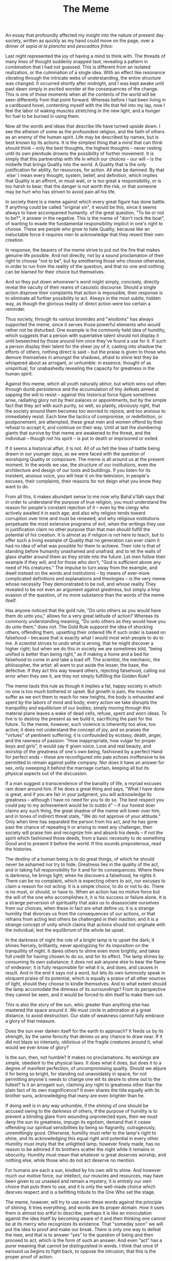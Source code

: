 :PROPERTIES:
:ID:       A17AB21C-BE96-4037-A7A6-C2BF5D637D67
:SLUG:     the-meme
:END:
#+filetags: :journal:
#+title: The Meme

An essay that profoundly affected my insight into the nature of present
day society, written as quickly as my hand could move on the page, over
a dinner of /sepia al la plancha/ and /pescaditos fritos/:

Last night represented the joy of having a mind to think with. The
threads of many lines of thought suddenly snapped taut, revealing a
pattern in combination that I had not guessed. This is different from an
isolated realization, or the culmination of a single idea. With an
effect like resonance vibrating through the intricate webs of
understanding, the entire structure was changed. It occurred shortly
after midnight, and I was kept awake until past dawn simply in excited
wonder at the consequences of the change. This is one of those moments
when all the contents of the world will be seen differently from that
point forward. Whereas before I had been living in a cardboard hovel,
contenting myself with the life that fell into my lap, now I feel the
labor of waking muscles stretching in the new light, and a hunger for
fuel to be burned in using them.

Now all the words and ideas that describe life have turned upside down.
I see the atheism of some as the profoundest religion, and the faith of
others as an enemy of the human spirit. Life may be described by names,
but is best known by its actions. It is the simplest thing that a mind
that can think should think -- only the best thoughts, the highest
thoughts -- never resting until its own plenitude drowns the possibility
of further movement. It is simply that this partnership with life in
which our choices -- our will -- is the midwife that brings Quality into
the world. A Quality that is the only justification for ability, for
resources, for action. All else be damned. By that `else' I mean every
thought, system, belief, and definition, which implies that Quality is
an affront, or must wait, or is too great a responsibility, or is too
harsh to bear; that the danger is not worth the risk, or that someone
may be hurt who has striven to avoid pain all his life.

In society there is a meme against which every great figure has done
battle. If anything could be called "original sin", it would be this,
since it seems always to have accompanied humanity. of the great
question, "To be or not to be?", it answer in the negative. This is the
meme of "don't rock the boat", of wanting to evade the fundamental
responsibility implicit in one's right to choose. These are people who
grow to hate Quality, because like an ineluctable force it requires men
to acknowledge that they resent their own creation.

In response, the bearers of the meme strive to put out the fire that
makes genuine life possible. And not directly, not by a sound
proclamation of their right to choose "not to be", but by smothering
those who choose otherwise, in order to run from the reality of the
question, and that no one and nothing can be blamed for their choice but
themselves.

And so they put down whomever's word might simply, concisely, directly
reveal the vacuity of their reams of casuistic discourse. Should a
single action disprove their complaints that action is impossible, their
response is to eliminate all further possibility to act. Always in the
most subtle, hidden way, as though the glorious reality of direct action
were too certain a reminder.

Thus society, through its various bromides and "wisdoms" has always
supported the meme, since it serves those powerful elements who would
rather not be disturbed. One example is the commonly held idea of
humility, which suggests that a person with superlative talent should
not display it until beseeched by those around him once they've found a
use for it. If such a person display their talent for the sheer joy of
it, casting into shadow the efforts of others, nothing direct is said --
but the praise is given to those who demure themselves in amongst the
shadows, afraid to shine lest they be whispered about as arrogant, or
unhumble: in essence, thought of as unspiritual, for unabashedly
revealing the capacity for greatness in the human spirit.

Against this meme, which all youth naturally abhor, but which wins out
often through dumb persistence and the accumulation of tiny defeats
aimed at sapping the will to resist -- against this historical force
figure sometimes arise, radiating glory not by their palaces or
appointments, but by the simple fact that they act with such purity, so
well, so plainly, obviously right, that the society around them becomes
too worried to rejoice, and too anxious to immediately resist. Each time
the tactics of compromise, or redefinition, or postponement, are
attempted, these great men and women offend by their refusal to accept
it, and continue on their way. Until at last the slumbering giants that
survive by that meme are awakened to the threat, and the individual --
though not his spirit -- is put to death or imprisoned or exiled.

If it seems a historical affair, it is not. All of us felt the lines of
battle being drawn in our younger days, as we were faced with the
question of worshiping Quality or composure. The meme is all around us
at the present moment. In the words we use, the structure of our
institutions, even the architecture and design of our tools and
buildings. If you listen for its insistent, anxious voice, you will hear
it on the television, in people's excuses, their complaints, their
reasons for not deign what you know they want to do.

From all this, it makes abundant sense to me now why Bahá'u'lláh says
that in order to understand the purpose of true religion, you must
understand the reason for people's constant rejection of it -- even by
the clergy who actively awaited it in each age; and also why religion
tends toward corruption over time and must be renewed; and why religious
institutions perpetuate the most extensive programs of evil, when the
writings they use in justification claim no other purpose than that man
should fulfill the potential of his creation. It is almost as if
religion is not here to teach, but to offer such a living example of
Quality that no generation can ever claim it had no idea of what was
possible for them to achieve. Their role is that of standing before
humanity unashamed and unafraid, and to let the walls of glass shatter
around them as they stride into the future. Let men follow their example
if they will, and for those who don't, "God is sufficient above any need
of His creatures." The impulse to turn away from the example, and dwell
instead on the words and institutions -- by means of ever-more
complicated definitions and explanations and theologies -- is the very
meme whose necessity They demonstrated to be null, and whose reality
They revealed to be not even an argument against greatness, but simply a
limp evasion of the question, of no more substance than the words of the
meme itself.

Has anyone noticed that the gold rule, "Do unto others as you would have
them do unto you," allows for a very great latitude of action? Whereas
its commonly understanding meaning, "Do unto others as they would have
you do unto them," does not. The Gold Rule supporst the idea of shocking
others, offending them, upsetting their ordered life if such order is
based on falsehood -- because that is exactly what I would most wish
people to do to me. A scientist strives to undo what is wrong, that he
might discover a higher right; but when we do this in society we are
sometimes told, "being unified is better than being right," as if making
a home and a bed for falsehood to come in and take a load off. The
scientist, the mechanic, the philosopher, the artist: all want to put
aside the lesser, the base, the defective. If they act this way toward
others, rejecting falsehood, calling out error when they see it, are
they not simply fulfilling the Golden Rule?

The meme tauts this rule as though it implies a fat, happy society in
which no one is too much bothered or upset. But growth is pain, the
muscles suffer as we exrt them to reach for new heights, the body is
exhausted and spent by the labors of mind and body; every action we take
disrupts the tranquillity and equilibrium of our bodies; simply moving
through this material plane leaves a wake of dead cells, refuse, spent
and worn ideas. To live is to destroy the present as we build it,
sacrificing the past for the future. To the meme, however, such violence
is inherently too alive, too active; it does not understand the concept
of joy, and so praises the "virtues" of pentinent suffering; it is
confounded by ecstasy, death, anger, and the rawness of passion. "How
inappropriate, how vulgar for proper boys and girls", it would say if
given voice. Love and real beauty, and worship of the greatness of one's
own being, fashioned by a perfect Hand for perfect ends -- these are
reconfigured into pale echoes inoffensive to be permitted to remain
against polite company. Nor does it have an answer for sex, only
sweeping it behind the marriage curtain, keeping all but its physical
aspects out of the discussion.

If a man suggest a transcendence of the banality of life, a myriad
excuses rain down around him. If he does a great thing and says, "What I
have done is great, and if you are fair in your judgment, you will
acknowledge its greatness -- although I have no need for you to do so.
The best respect you could pay to my achievement would be to outdo it"
-- if our honest doer claims any such thing, the great shadow of the
meme will tower over him, and in tones of indirect threat state, "We do
not approve of your attitude." Only when time has separated the person
from his act, and he has gone past the chance of repeating it or arising
to meet any challenger, then society will praise him and recognize him
and absorb his deeds -- if not the spirit which fashioned those deeds,
from a basic necessity to do something Good and to present it before the
world. If this sounds preposterous, read the histories.

The destiny of a human being is to do great things, of which he should
never be ashamed nor try to hide. Greatness lies in the quality of the
act, and in taking full responsibility for it and for its consequences.
Where there is darkness, he brings light; when he discovers a falsehood,
he rights it. There can be no complaint, which is expecting others to
act, nor excuses to claim a reason for not acting. It is a simple
choice, to do or not to do. There is no must, or should, or have to.
When an action has no motive force but the will of the one who
accomplishes it, it is his success or failure alone. It is a strange
perversion of spirituality that asks us to disassociate ourselves from
our choices, when these in fact are what define us; it is a strange
humility that divorces us from the consequences of our actions, or that
refrains from acting lest others be challenged in their inaction; and it
is a strange concept of unity which claims that actions should not
originate with the individual, lest the equilibrium of the whole be
upset.

In the darkness of night the role of a bright lamp is to upset the dark;
it shines fiercely, brilliantly, never apologizing for its imposition on
the tranquillity of night. It dares others to shine even more brightly,
and takes full credit for having chosen to do so, and for its effect.
The lamp shines by consuming its own substance; it does not ask anyone
else to bear the flame of endeavor; it is fully responsible for what it
is, and does, and causes in result. And in the end it says not a word,
but lets its own luminosity speak in eloquent praise of its potential,
which is equally a praise of all other sources of light, should they
choose to kindle themselves. And to what extent should the lamp
accomodate the dimness of its surroundings? From its perspective they
cannot be seen, and it would be forced to dim itself to make them out.

This is also the story of the sun, whic greater than anything else has
mastered the space around it. We must circle in admiration at a great
distance, to avoid destruction. Our state of weakness cannot fully
embrace a glory of that measure.

Does the sun ever darken itself for the earth to approach? It feeds us
by its strength, by the same ferocity that denies us any chance to draw
near. If it did not blaze so intensely, oblivious of the fragile
creatures around it, what would we ever know of glory?

Is the sun, then, not humble? It makes no proclamations. Its workings
are simple, obedient to the physical laws. It does what it does, but
does it to a degree of manifest perfection, of uncompromising quality.
Should we abjure it for being so bright, for standing out unavoidably in
space, for not permitting anyone's needs to change one wit its desire to
shine out to the fullest? Is it an arrogant sun, claiming any right to
greatness other than the plain fact of its own magnificence? It even
shares the title equally with its brother suns, acknowledging that many
are even brighter than he.

If doing well is in any way unhumble, if the shining of one should be
accused owing to the darkness of others, if the purpose of humility is
to prevent a blinding glare from wounding unprotected eyes, then we must
deny the sun its greatness, impugn its egotism, demand that it cease
offending our spiritual sensibilities by being so flagrantly,
outrageously, unremittingly good. Otherwise, humility must refer to the
lamp's right to shine, and its acknowledging this equal right and
potential in every other. Humility must imply that the unlighted lamp,
however finely made, has no reason to be admired if its brothers scatter
the night while it remains in obscurity. Humility must mean that
whatever is great deserves worship, and nothing else, while those who do
not act deserve no mention.

For humans are each a sun, kindled by his own will to shine. And however
much our motive force, our intellect, our muscles and resources, may
have been given to us unasked and remain a mystery, it is entirely our
own choice that puts them to use, and it is only the well-made choice
which desrves respect and is a befitting tribute to the One Who set the
stage.

The meme, however, will try to use even these words against the
principle of shining. It tries everything, and words are its proper
domain. How it uses them is almost too artful to describe; perhaps it is
like an inocculation against the idea itself by becoming aware of it and
then thinking one cannot be at its mercy who recognizes its existence.
That "someday soon" we will put the idea to proof and make our break.
There is only one way to defeat the mee, and that is to answer "yes" to
the question of being and then proceed to act, which is the form of such
an answer. And even "act" has a purer meaning that cannot be
distinguished in words. I think that once lif earound us begins to fight
back, to oppose the intrusion, that this is the proper proof of action.

* Words to a friend
:PROPERTIES:
:CUSTOM_ID: words-to-a-friend
:END:
Your experience of appreciating the body that God gave you relates very
directly with what I've been thinking and reading lately. God gave us
powers and the free-will to use them. It has been making me think of
many aspects of religion lately, such as the idea that being humble
means almost hiding who you are from others; that it is wrong to take
pride in one's capacity, and develop it to its utmost limit. Any Rand
said most beautifully:

#+BEGIN_QUOTE
... the sight of an achievement is the greatest gift a human being can
offer to others.

#+END_QUOTE

When we excel, perfect ourselves, revel in the approach to greatness
which God has been possible through our creation, we do it in the name
of what it means to be human: which is to reflect all the qualities
(Quality!) of the divine.

So, I think that joy you felt in exercise may be related to this, the
joy of seeing who we are, without shame or excuse for having been
well-created. It may sound like egotism, but in fact ego is seeing one's
self as somehow intrinsically better to those around you; whereas this
joy relates to being human, and all can discover it if they choose to do
so.

* The marginalization of youth
:PROPERTIES:
:CUSTOM_ID: the-marginalization-of-youth
:END:
Lately there have been a few thought storms that might yield ideas about
the marginalization of youth.[fn:1] I have written quite a bit about it,
but it is too strong.[fn:2] Perhaps even you and I cannot share it. I
think I have found the soul-destroyer, my friend. He is not a person,
but the essence of being human: something that youth instinctively
understand, but that "society" (through the half-conscious participation
of its members) works against.

To give you a teaser: Have you noticed that there are no descriptions of
`Abdu'l-Bahá by the people who did not like Him at all? Picture how He
would have seemed, if His very being represented a threat to everything
you hold dear in life. This tall, upright man in startlingly clean
clothes, walking proudly as if He were born to inherit the earth; His
eyes and brow a testament to His meeting life head-on, without evasion;
meeting with princes and dignitaries; writing letters to direct the
course of the world from His cell.

If I were a fellow prisoner, I think I would very much be bothered by
Him. Who does He think He is? Acting like He is better than us, wearing
such clothes while I choose to wear rags, dispensing alms as though we
depended on His mercy, carrying Himself as if anything more than the
prisoner He is, addressing famous rulers like He had any reason to be
speaking to them at all. As I sit upon my stoop, holding out my hand for
charity, He offends me by making me see myself as I am: A human being
who has chosen to neglect his potential.

There is much more on this theme, but I am starting to see that true
spirit is like a light which scatters the darkness, and the dark will be
offended by that. What concept of humility could possibly suggest I hide
my capacity to shine, as though by common agreement we must maintain a
level darkness lest people be unduly challenged?

I think youth know this, they understand it without being able to
identify it. In their vitality and exuberance they recognize the
potential for greatness with which God has endowed them, and that each
person must take responsibility for exercising it. In a society where
such boldness of purpose is an affront -- of course the youth are
marginalized. Their very being is an accusation to the idea that "not
rocking the boat" is somehow noble; for to act is to make waves, and
every Prophet has done exactly that. The youth mirror this behavior of
the Prophets and the heroes: this lack of respect for a social order
that does not want to be disturbed.

Anyway, I have written more than I intended to, but the idea longs to
escape my mind and communicate itself. My future life must reflect it,
or the words are just an insult to my true self. You can see it's a bit
rich.

[fn:1] This is from a letter written to a friend, who asked about why
       youth are constantly put down in various communities.

[fn:2] This refers to the essay in the previous chapter.
